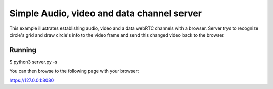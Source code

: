 Simple Audio, video and data channel server
====================================

This example illustrates establishing audio, video and a data webRTC channels with a
browser. Server trys to recognize circle's grid and draw circle's info to the video frame and send this changed video 
back to the browser.

Running
-------

$ python3 server.py -s

You can then browse to the following page with your browser:

https://127.0.0.1:8080

